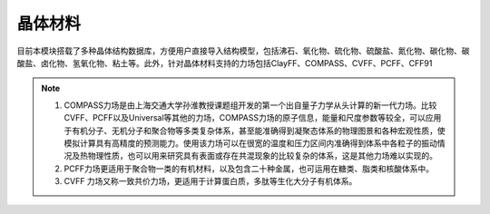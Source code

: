 .. _Minerals:

晶体材料
================================================

目前本模块搭载了多种晶体结构数据库，方便用户直接导入结构模型，包括沸石、氧化物、硫化物、硫酸盐、氮化物、碳化物、碳酸盐、卤化物、氢氧化物、粘土等。此外，针对晶体材料支持的力场包括ClayFF、COMPASS、CVFF、PCFF、CFF91



.. figure:: image/Minerals-选择晶体文件.png
    :align: center

.. note::

    1. COMPASS力场是由上海交通大学孙淮教授课题组开发的第一个出自量子力学从头计算的新一代力场。比较CVFF、PCFF以及Universal等其他的力场，COMPASS力场的原子信息，能量和尺度参数等较全，可以应用于有机分子、无机分子和聚合物等多类复杂体系，甚至能准确得到凝聚态体系的物理图景和各种宏观性质，使模拟计算具有高精度的预测能力。使用该力场可以在很宽的温度和压力区间内准确得到体系中各粒子的振动情况及热物理性质，也可以用来研究具有表面或存在共混现象的比较复杂的体系，这是其他力场难以实现的。
    2. PCFF力场更适用于聚合物一类的有机材料，以及包含二十种金属，也可运用在糖类、脂类和核酸体系中。
    3. CVFF 力场又称一致共价力场，更适用于计算蛋白质，多肽等生化大分子有机体系。